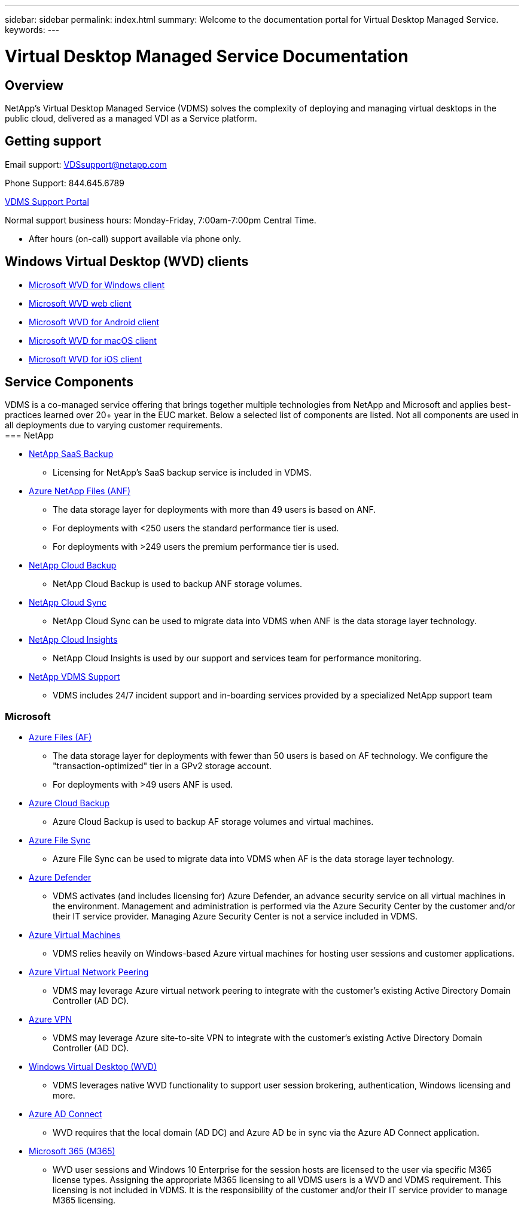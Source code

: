 ---
sidebar: sidebar
permalink: index.html
summary: Welcome to the documentation portal for Virtual Desktop Managed Service.
keywords:
---

= Virtual Desktop Managed Service Documentation

:toc: macro
:hardbreaks:
:toclevels: 2
:nofooter:
:icons: font
:linkattrs:
:imagesdir: ./media/
:keywords:

[.lead]
== Overview
NetApp's Virtual Desktop Managed Service (VDMS) solves the complexity of deploying and managing virtual desktops in the public cloud, delivered as a managed VDI as a Service platform.

== Getting support

Email support: VDSsupport@netapp.com

Phone Support: 844.645.6789

link:https://cloudjumper.zendesk.com[VDMS Support Portal]

Normal support business hours: Monday-Friday, 7:00am-7:00pm Central Time.

* After hours (on-call) support available via phone only.

== Windows Virtual Desktop (WVD) clients
* link:https://docs.microsoft.com/en-us/azure/virtual-desktop/connect-windows-7-10[Microsoft WVD for Windows client]

* link:https://docs.microsoft.com/en-us/azure/virtual-desktop/connect-web[Microsoft WVD web client]

* link:https://docs.microsoft.com/en-us/azure/virtual-desktop/connect-android[Microsoft WVD for Android client]

* link:https://docs.microsoft.com/en-us/azure/virtual-desktop/connect-macos[Microsoft WVD for macOS client]

* link:https://docs.microsoft.com/en-us/azure/virtual-desktop/connect-ios[Microsoft WVD for iOS client]

== Service Components
VDMS is a co-managed service offering that brings together multiple technologies from NetApp and Microsoft and applies best-practices learned over 20+ year in the EUC market.  Below a selected list of components are listed.  Not all components are used in all deployments due to varying customer requirements.
=== NetApp

* link:https://cloud.netapp.com/saas-backup[NetApp SaaS Backup]
** Licensing for NetApp's SaaS backup service is included in VDMS.
* link:https://azure.microsoft.com/en-us/services/netapp/[Azure NetApp Files (ANF)]
** The data storage layer for deployments with more than 49 users is based on ANF.
** For deployments with <250 users the standard performance tier is used.
** For deployments with >249 users the premium performance tier is used.
* link:https://cloud.netapp.com/cloud-backup[NetApp Cloud Backup]
** NetApp Cloud Backup is used to backup ANF storage volumes.
* link:https://cloud.netapp.com/cloud-sync-service[NetApp Cloud Sync]
** NetApp Cloud Sync can be used to migrate data into VDMS when ANF is the data storage layer technology.
* link:https://cloud.netapp.com/cloud-insights[NetApp Cloud Insights]
** NetApp Cloud Insights is used by our support and services team for performance monitoring.
* link:https://cloudjumper.zendesk.com[NetApp VDMS Support]
** VDMS includes 24/7 incident support and in-boarding services provided by a specialized NetApp support team

=== Microsoft

* link:https://docs.microsoft.com/en-us/azure/storage/files/storage-files-scale-targets#storage-account-scale-targets[Azure Files (AF)]
** The data storage layer for deployments with fewer than 50 users is based on AF technology. We configure the "transaction-optimized" tier in a GPv2 storage account.
** For deployments with >49 users ANF is used.
* link:https://azure.microsoft.com/en-us/services/backup/[Azure Cloud Backup]
** Azure Cloud Backup is used to backup AF storage volumes and virtual machines.
* link:https://docs.microsoft.com/en-us/azure/storage/files/storage-sync-files-planning[Azure File Sync]
** Azure File Sync can be used to migrate data into VDMS when AF is the data storage layer technology.
* link:https://azure.microsoft.com/en-us/services/azure-defender/[Azure Defender]
** VDMS activates (and includes licensing for) Azure Defender, an advance security service on all virtual machines in the environment.  Management and administration is performed via the Azure Security Center by the customer and/or their IT service provider.  Managing Azure Security Center is not a service included in VDMS.
* link:https://azure.microsoft.com/en-us/services/virtual-machines/windows/[Azure Virtual Machines]
** VDMS relies heavily on Windows-based Azure virtual machines for hosting user sessions and customer applications.
* link:https://docs.microsoft.com/en-us/azure/virtual-network/virtual-network-peering-overview[Azure Virtual Network Peering]
** VDMS may leverage Azure virtual network peering to integrate with the customer's existing Active Directory Domain Controller (AD DC).
* link:https://docs.microsoft.com/en-us/azure/vpn-gateway/vpn-gateway-about-vpngateways[Azure VPN]
** VDMS may leverage Azure site-to-site VPN to integrate with the customer's existing Active Directory Domain Controller (AD DC).
* link:https://docs.microsoft.com/en-us/azure/virtual-desktop/overview[Windows Virtual Desktop (WVD)]
** VDMS leverages native WVD functionality to support user session brokering, authentication, Windows licensing and more.
* link:https://docs.microsoft.com/en-us/azure/active-directory/hybrid/whatis-azure-ad-connect[Azure AD Connect]
** WVD requires that the local domain (AD DC) and Azure AD be in sync via the Azure AD Connect application.
* link:https://azure.microsoft.com/en-us/pricing/details/virtual-desktop/[Microsoft 365 (M365)]
** WVD user sessions and Windows 10 Enterprise for the session hosts are licensed to the user via specific M365 license types.  Assigning the appropriate M365 licensing to all VDMS users is a WVD and VDMS requirement.  This licensing is not included in VDMS.  It is the responsibility of the customer and/or their IT service provider to manage M365 licensing.
